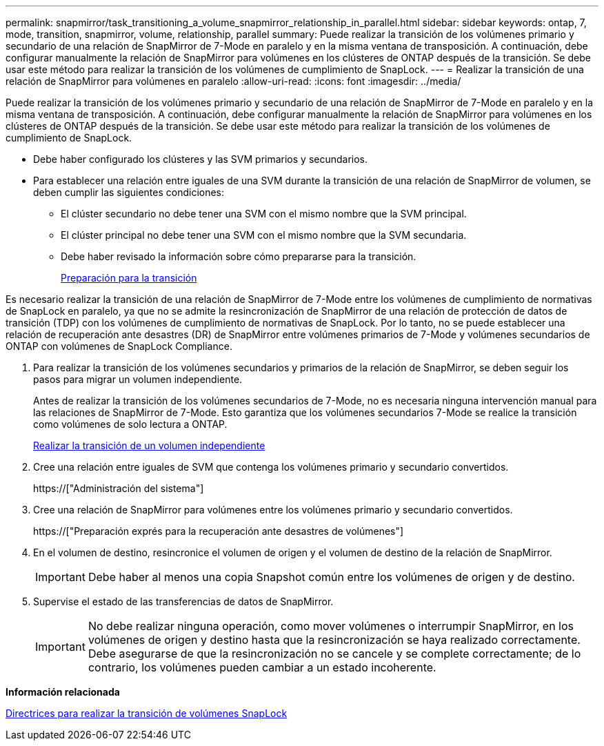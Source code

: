---
permalink: snapmirror/task_transitioning_a_volume_snapmirror_relationship_in_parallel.html 
sidebar: sidebar 
keywords: ontap, 7, mode, transition, snapmirror, volume, relationship, parallel 
summary: Puede realizar la transición de los volúmenes primario y secundario de una relación de SnapMirror de 7-Mode en paralelo y en la misma ventana de transposición. A continuación, debe configurar manualmente la relación de SnapMirror para volúmenes en los clústeres de ONTAP después de la transición. Se debe usar este método para realizar la transición de los volúmenes de cumplimiento de SnapLock. 
---
= Realizar la transición de una relación de SnapMirror para volúmenes en paralelo
:allow-uri-read: 
:icons: font
:imagesdir: ../media/


[role="lead"]
Puede realizar la transición de los volúmenes primario y secundario de una relación de SnapMirror de 7-Mode en paralelo y en la misma ventana de transposición. A continuación, debe configurar manualmente la relación de SnapMirror para volúmenes en los clústeres de ONTAP después de la transición. Se debe usar este método para realizar la transición de los volúmenes de cumplimiento de SnapLock.

* Debe haber configurado los clústeres y las SVM primarios y secundarios.
* Para establecer una relación entre iguales de una SVM durante la transición de una relación de SnapMirror de volumen, se deben cumplir las siguientes condiciones:
+
** El clúster secundario no debe tener una SVM con el mismo nombre que la SVM principal.
** El clúster principal no debe tener una SVM con el mismo nombre que la SVM secundaria.
** Debe haber revisado la información sobre cómo prepararse para la transición.
+
xref:task_preparing_for_transition.adoc[Preparación para la transición]





Es necesario realizar la transición de una relación de SnapMirror de 7-Mode entre los volúmenes de cumplimiento de normativas de SnapLock en paralelo, ya que no se admite la resincronización de SnapMirror de una relación de protección de datos de transición (TDP) con los volúmenes de cumplimiento de normativas de SnapLock. Por lo tanto, no se puede establecer una relación de recuperación ante desastres (DR) de SnapMirror entre volúmenes primarios de 7-Mode y volúmenes secundarios de ONTAP con volúmenes de SnapLock Compliance.

. Para realizar la transición de los volúmenes secundarios y primarios de la relación de SnapMirror, se deben seguir los pasos para migrar un volumen independiente.
+
Antes de realizar la transición de los volúmenes secundarios de 7-Mode, no es necesaria ninguna intervención manual para las relaciones de SnapMirror de 7-Mode. Esto garantiza que los volúmenes secundarios 7-Mode se realice la transición como volúmenes de solo lectura a ONTAP.

+
xref:task_transitioning_a_stand_alone_volume.adoc[Realizar la transición de un volumen independiente]

. Cree una relación entre iguales de SVM que contenga los volúmenes primario y secundario convertidos.
+
https://["Administración del sistema"]

. Cree una relación de SnapMirror para volúmenes entre los volúmenes primario y secundario convertidos.
+
https://["Preparación exprés para la recuperación ante desastres de volúmenes"]

. En el volumen de destino, resincronice el volumen de origen y el volumen de destino de la relación de SnapMirror.
+

IMPORTANT: Debe haber al menos una copia Snapshot común entre los volúmenes de origen y de destino.

. Supervise el estado de las transferencias de datos de SnapMirror.
+

IMPORTANT: No debe realizar ninguna operación, como mover volúmenes o interrumpir SnapMirror, en los volúmenes de origen y destino hasta que la resincronización se haya realizado correctamente. Debe asegurarse de que la resincronización no se cancele y se complete correctamente; de lo contrario, los volúmenes pueden cambiar a un estado incoherente.



*Información relacionada*

xref:concept_guidelines_for_transitioning_snaplock_volumes.adoc[Directrices para realizar la transición de volúmenes SnapLock]
